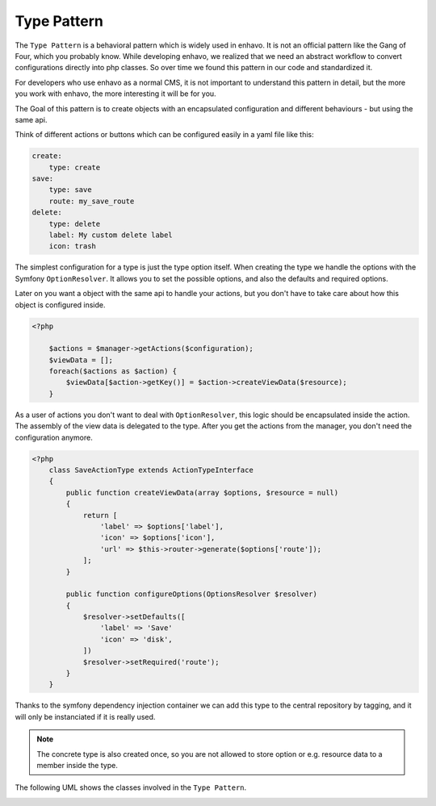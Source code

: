 Type Pattern
============

The ``Type Pattern`` is a behavioral pattern which is widely used in enhavo. It is not an official pattern like the Gang of Four, which you probably know.
While developing enhavo, we realized that we need an abstract workflow to convert configurations directly into php classes.
So over time we found this pattern in our code and standardized it.

For developers who use enhavo as a normal CMS, it is not important to understand this pattern in detail,
but the more you work with enhavo, the more interesting it will be for you.

The Goal of this pattern is to create objects with an encapsulated configuration and different behaviours - but using the same api.

Think of different actions or buttons which can be configured easily in a yaml file like this:

.. code-block:: yaml

    create:
        type: create
    save:
        type: save
        route: my_save_route
    delete:
        type: delete
        label: My custom delete label
        icon: trash

The simplest configuration for a type is just the type option itself.
When creating the type we handle the options with the Symfony ``OptionResolver``.
It allows you to set the possible options, and also the defaults and required options.

Later on you want a object with the same api to handle your actions, but you don't have to take care
about how this object is configured inside.

.. code-block:: php

    <?php

        $actions = $manager->getActions($configuration);
        $viewData = [];
        foreach($actions as $action) {
            $viewData[$action->getKey()] = $action->createViewData($resource);
        }

As a user of actions you don't want to deal with ``OptionResolver``, this logic should be encapsulated inside the action.
The assembly of the view data is delegated to the type. After you get the actions from the manager, you don't need the configuration anymore.

.. code-block:: php

    <?php
        class SaveActionType extends ActionTypeInterface
        {
            public function createViewData(array $options, $resource = null)
            {
                return [
                    'label' => $options['label'],
                    'icon' => $options['icon'],
                    'url' => $this->router->generate($options['route']);
                ];
            }

            public function configureOptions(OptionsResolver $resolver)
            {
                $resolver->setDefaults([
                    'label' => 'Save'
                    'icon' => 'disk',
                ])
                $resolver->setRequired('route');
            }
        }

Thanks to the symfony dependency injection container we can add this type to the central repository by tagging,
and it will only be instanciated if it is really used.

.. note::

    The concrete type is also created once, so you are not allowed to store option or e.g. resource data
    to a member inside the type.


The following UML shows the classes involved in the ``Type Pattern``.

.. image:: /_static/image/type-pattern.png
